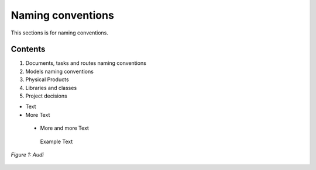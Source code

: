 
==================
Naming conventions
==================

This sections is for naming conventions.

Contents
========

1. Documents, tasks and routes naming conventions
2. Models naming conventions
3. Physical Products
4. Libraries and classes
5. Project decisions

- Text
- More Text
 - More and more Text
  Example Text

.. figure:: /images/audi.png
   :alt: Audi
   :align: center

   *Figure 1: Audi*